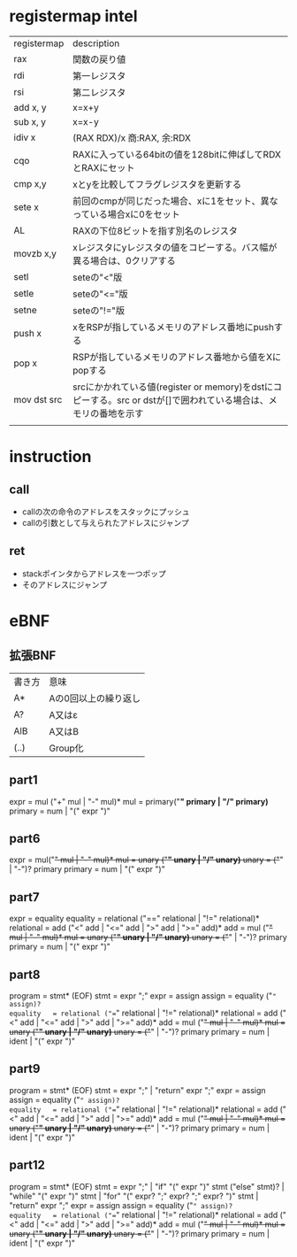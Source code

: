 * registermap intel
| registermap | description                                                                                                      |
| rax         | 関数の戻り値                                                                                                     |
| rdi         | 第一レジスタ                                                                                                     |
| rsi         | 第二レジスタ                                                                                                     |
| add x, y    | x=x+y                                                                                                            |
| sub x, y    | x=x-y                                                                                                            |
| idiv x      | (RAX RDX)/x 商:RAX, 余:RDX                                                                                       |
| cqo         | RAXに入っている64bitの値を128bitに伸ばしてRDXとRAXにセット                                                       |
| cmp x,y     | xとyを比較してフラグレジスタを更新する                                                                           |
| sete x      | 前回のcmpが同じだった場合、xに1をセット、異なっている場合xに0をセット                                            |
| AL          | RAXの下位8ビットを指す別名のレジスタ                                                                             |
| movzb x,y   | xレジスタにyレジスタの値をコピーする。バス幅が異る場合は、0クリアする                                            |
| setl        | seteの"<"版                                                                                                      |
| setle       | seteの"<="版                                                                                                     |
| setne       | seteの"!="版                                                                                                     |
| push x      | xをRSPが指しているメモリのアドレス番地にpushする                                                                 |
| pop  x      | RSPが指しているメモリのアドレス番地から値をXにpopする                                                            |
| mov dst src | srcにかかれている値(register or memory)をdstにコピーする。src or dstが[]で囲われている場合は、メモリの番地を示す |
|             |                                                                                                                  |

* instruction
** call
- callの次の命令のアドレスをスタックにプッシュ
- callの引数として与えられたアドレスにジャンプ
** ret
- stackポインタからアドレスを一つポップ
- そのアドレスにジャンプ

* eBNF
** 拡張BNF
| 書き方 | 意味                 |
| A*     | Aの0回以上の繰り返し |
| A?     | A又はε              |
| AlB    | A又はB               |
| (..)   | Group化              |

** part1
expr = mul ("+" mul | "-" mul)*
mul  = primary("*" primary | "/" primary)*
primary = num | "(" expr ")"

** part6
expr = mul("+" mul | "-" mul)*
mul  = unary ("*" unary | "/" unary)*
unary = ("+" | "-")? primary
primary = num | "(" expr ")"

** part7
expr       = equality
equality   = relational ("==" relational | "!=" relational)*
relational = add ("<" add | "<=" add | ">" add | ">=" add)*
add        = mul ("+" mul | "-" mul)*
mul        = unary ("*" unary | "/" unary)*
unary      = ("+" | "-")? primary
primary    = num | "(" expr ")"
** part8
program    = stmt*  (EOF)
stmt       = expr ";"
expr       = assign
assign     = equality ("=" assign)?
equality   = relational ("==" relational | "!=" relational)*
relational = add ("<" add | "<=" add | ">" add | ">=" add)*
add        = mul ("+" mul | "-" mul)*
mul        = unary ("*" unary | "/" unary)*
unary      = ("+" | "-")? primary
primary    = num | ident | "(" expr ")"
** part9
program    = stmt*  (EOF)
stmt       = expr ";" | "return" expr ";"
expr       = assign
assign     = equality ("=" assign)?
equality   = relational ("==" relational | "!=" relational)*
relational = add ("<" add | "<=" add | ">" add | ">=" add)*
add        = mul ("+" mul | "-" mul)*
mul        = unary ("*" unary | "/" unary)*
unary      = ("+" | "-")? primary
primary    = num | ident | "(" expr ")"
** part12
program    = stmt*  (EOF)
stmt       = expr ";" | 
             "if" "(" expr ")" stmt ("else" stmt)?  |
            "while" "(" expr ")" stmt               |
            "for" "(" expr? ";" expr? ";" expr? ")" stmt  | 
             "return" expr ";"
expr       = assign
assign     = equality ("=" assign)?
equality   = relational ("==" relational | "!=" relational)*
relational = add ("<" add | "<=" add | ">" add | ">=" add)*
add        = mul ("+" mul | "-" mul)*
mul        = unary ("*" unary | "/" unary)*
unary      = ("+" | "-")? primary
primary    = num | ident | "(" expr ")"


